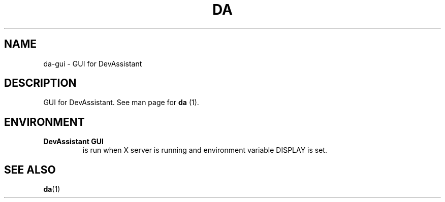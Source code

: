 .\" Copyright Petr Hracek, 2013
.\"
.\" This page is distributed under GPL.
.\"
.TH DA 1 2014-04-04 "" "Linux User's Manual"
.SH NAME
da-gui \- GUI for DevAssistant

.SH DESCRIPTION
GUI for DevAssistant. See man page for \fBda\fP (1).

.SH ENVIRONMENT
.TP
.B DevAssistant GUI
is run when X server is running and environment variable DISPLAY is set.

.SH "SEE ALSO"
.BR da (1)
